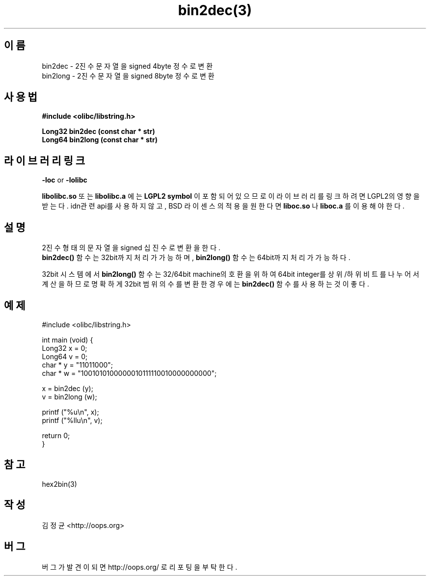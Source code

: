 .TH bin2dec(3) 2011-03-10 "Linux Manpage" "OOPS Library's Manual"
.\" Process with
.\" nroff -man bin2dec.3
.\" 2011-03-10 JoungKyun Kim <htt://oops.org>
.\" $Id$
.SH 이름
bin2dec \- 2진수 문자열을 signed 4byte 정수로 변환
.br
bin2long \- 2진수 문자열을 signed 8byte 정수로 변환

.SH 사용법
.B #include <olibc/libstring.h>
.sp
.BI "Long32 bin2dec (const char * str)"
.br
.BI "Long64 bin2long (const char * str)"

.SH 라이브러리 링크
.B \-loc
or
.B \-lolibc
.br

.B libolibc.so
또는
.B libolibc.a
에는
.BI "LGPL2 symbol"
이 포함되어 있으므로 이 라이브러리를
링크하려면 LGPL2의 영향을 받는다. idn관련 api를 사용하지 않고, BSD 라이센스의 적용을
원한다면
.B liboc.so
나
.B liboc.a
를 이용해야 한다.

.SH 설명
2진수 형태의 문자열을 signed 십진수로 변환을 한다.
.br
.BI bin2dec()
함수는 32bit까지 처리가 가능하며,
.BI bin2long()
함수는 64bit까지 처리가 가능하다.

32bit 시스템에서
.BI bin2long()
함수는 32/64bit machine의 호환을 위하여 64bit integer를 상위/하위 비트를
나누어서 계산을 하므로 명확하게 32bit 범위의 수를 변환한 경우에는
.BI bin2dec()
함수를 사용하는 것이 좋다.


.SH 예제
.nf
#include <olibc/libstring.h>

int main (void) {
    Long32 x = 0;
    Long64 v = 0;
    char * y = "11011000";
    char * w = "1001010100000010111110010000000000";

    x = bin2dec (y);
    v = bin2long (w);

    printf ("%u\\n", x);
    printf ("%llu\\n", v);

    return 0;
}
.fi

.SH 참고
hex2bin(3)

.SH 작성
김정균 <http://oops.org>

.SH 버그
버그가 발견이 되면 http://oops.org/ 로 리포팅을 부탁한다.
